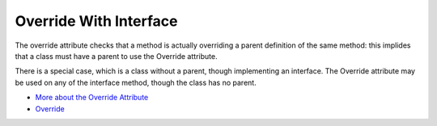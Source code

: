 .. _override-with-interface:

Override With Interface
-----------------------

.. meta::
	:description:
		Override With Interface: The override attribute checks that a method is actually overriding a parent definition of the same method: this implides that a class must have a parent to use the Override attribute.
	:twitter:card: summary_large_image
	:twitter:site: @exakat
	:twitter:title: Override With Interface
	:twitter:description: Override With Interface: The override attribute checks that a method is actually overriding a parent definition of the same method: this implides that a class must have a parent to use the Override attribute
	:twitter:creator: @exakat
	:twitter:image:src: https://php-tips.readthedocs.io/en/latest/_images/override_with_interface.png
	:og:image: https://php-tips.readthedocs.io/en/latest/_images/override_with_interface.png
	:og:title: Override With Interface
	:og:type: article
	:og:description: The override attribute checks that a method is actually overriding a parent definition of the same method: this implides that a class must have a parent to use the Override attribute
	:og:url: https://php-tips.readthedocs.io/en/latest/tips/override_with_interface.html
	:og:locale: en

The override attribute checks that a method is actually overriding a parent definition of the same method: this implides that a class must have a parent to use the Override attribute.

There is a special case, which is a class without a parent, though implementing an interface. The Override attribute may be used on any of the interface method, though the class has no parent.

.. image:: ../images/override_with_interface.png

* `More about the Override Attribute <https://www.exakat.io/en/more-about-the-override-attribute/>`_
* `Override <https://www.php.net/manual/en/class.override.php>`_


